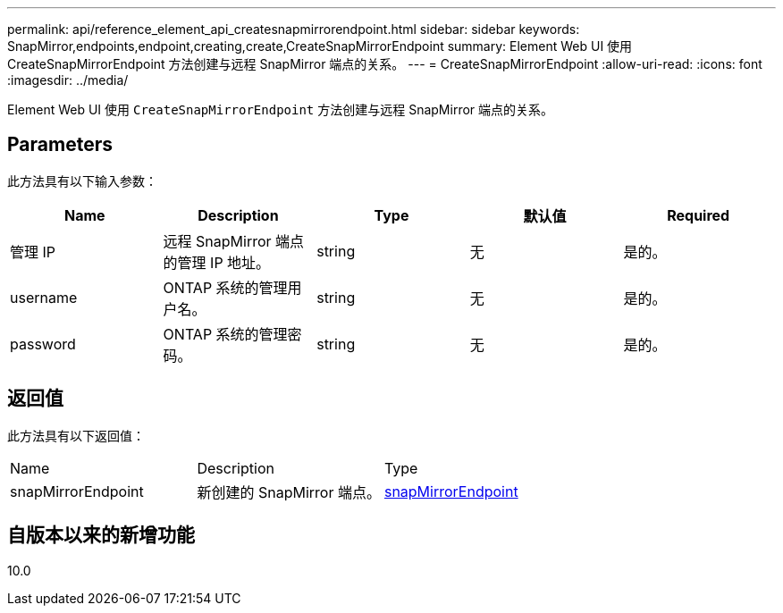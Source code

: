 ---
permalink: api/reference_element_api_createsnapmirrorendpoint.html 
sidebar: sidebar 
keywords: SnapMirror,endpoints,endpoint,creating,create,CreateSnapMirrorEndpoint 
summary: Element Web UI 使用 CreateSnapMirrorEndpoint 方法创建与远程 SnapMirror 端点的关系。 
---
= CreateSnapMirrorEndpoint
:allow-uri-read: 
:icons: font
:imagesdir: ../media/


[role="lead"]
Element Web UI 使用 `CreateSnapMirrorEndpoint` 方法创建与远程 SnapMirror 端点的关系。



== Parameters

此方法具有以下输入参数：

|===
| Name | Description | Type | 默认值 | Required 


 a| 
管理 IP
 a| 
远程 SnapMirror 端点的管理 IP 地址。
 a| 
string
 a| 
无
 a| 
是的。



 a| 
username
 a| 
ONTAP 系统的管理用户名。
 a| 
string
 a| 
无
 a| 
是的。



 a| 
password
 a| 
ONTAP 系统的管理密码。
 a| 
string
 a| 
无
 a| 
是的。

|===


== 返回值

此方法具有以下返回值：

|===


| Name | Description | Type 


 a| 
snapMirrorEndpoint
 a| 
新创建的 SnapMirror 端点。
 a| 
xref:reference_element_api_snapmirrorendpoint.adoc[snapMirrorEndpoint]

|===


== 自版本以来的新增功能

10.0
